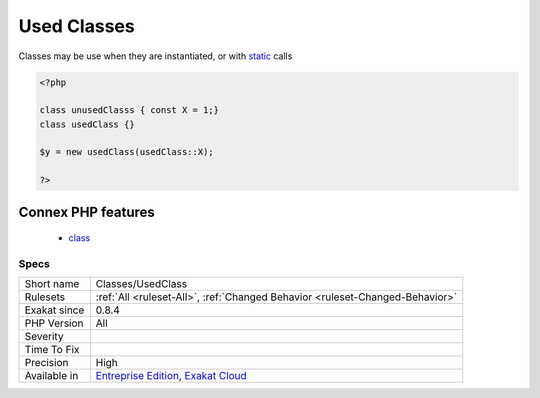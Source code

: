 .. _classes-usedclass:

.. _used-classes:

Used Classes
++++++++++++

.. meta\:\:
	:description:
		Used Classes: The following classes are used in the code.
	:twitter:card: summary_large_image
	:twitter:site: @exakat
	:twitter:title: Used Classes
	:twitter:description: Used Classes: The following classes are used in the code
	:twitter:creator: @exakat
	:twitter:image:src: https://www.exakat.io/wp-content/uploads/2020/06/logo-exakat.png
	:og:image: https://www.exakat.io/wp-content/uploads/2020/06/logo-exakat.png
	:og:title: Used Classes
	:og:type: article
	:og:description: The following classes are used in the code
	:og:url: https://php-tips.readthedocs.io/en/latest/tips/Classes/UsedClass.html
	:og:locale: en
  The following classes are used in the code.

Classes may be use when they are instantiated, or with `static <https://www.php.net/manual/en/language.oop5.static.php>`_ calls

.. code-block:: php
   
   <?php
   
   class unusedClasss { const X = 1;}
   class usedClass {}
   
   $y = new usedClass(usedClass::X);
   
   ?>
Connex PHP features
-------------------

  + `class <https://php-dictionary.readthedocs.io/en/latest/dictionary/class.ini.html>`_


Specs
_____

+--------------+-------------------------------------------------------------------------------------------------------------------------+
| Short name   | Classes/UsedClass                                                                                                       |
+--------------+-------------------------------------------------------------------------------------------------------------------------+
| Rulesets     | :ref:`All <ruleset-All>`, :ref:`Changed Behavior <ruleset-Changed-Behavior>`                                            |
+--------------+-------------------------------------------------------------------------------------------------------------------------+
| Exakat since | 0.8.4                                                                                                                   |
+--------------+-------------------------------------------------------------------------------------------------------------------------+
| PHP Version  | All                                                                                                                     |
+--------------+-------------------------------------------------------------------------------------------------------------------------+
| Severity     |                                                                                                                         |
+--------------+-------------------------------------------------------------------------------------------------------------------------+
| Time To Fix  |                                                                                                                         |
+--------------+-------------------------------------------------------------------------------------------------------------------------+
| Precision    | High                                                                                                                    |
+--------------+-------------------------------------------------------------------------------------------------------------------------+
| Available in | `Entreprise Edition <https://www.exakat.io/entreprise-edition>`_, `Exakat Cloud <https://www.exakat.io/exakat-cloud/>`_ |
+--------------+-------------------------------------------------------------------------------------------------------------------------+


